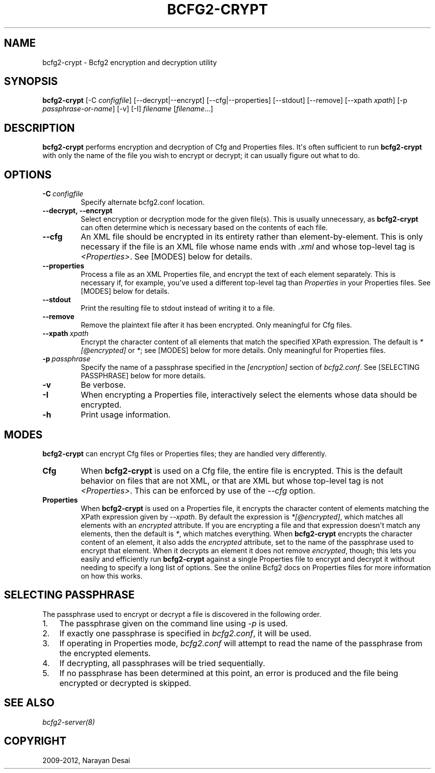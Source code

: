 .TH "BCFG2-CRYPT" "8" "November 07, 2012" "1.3" "Bcfg2"
.SH NAME
bcfg2-crypt \- Bcfg2 encryption and decryption utility
.
.nr rst2man-indent-level 0
.
.de1 rstReportMargin
\\$1 \\n[an-margin]
level \\n[rst2man-indent-level]
level margin: \\n[rst2man-indent\\n[rst2man-indent-level]]
-
\\n[rst2man-indent0]
\\n[rst2man-indent1]
\\n[rst2man-indent2]
..
.de1 INDENT
.\" .rstReportMargin pre:
. RS \\$1
. nr rst2man-indent\\n[rst2man-indent-level] \\n[an-margin]
. nr rst2man-indent-level +1
.\" .rstReportMargin post:
..
.de UNINDENT
. RE
.\" indent \\n[an-margin]
.\" old: \\n[rst2man-indent\\n[rst2man-indent-level]]
.nr rst2man-indent-level -1
.\" new: \\n[rst2man-indent\\n[rst2man-indent-level]]
.in \\n[rst2man-indent\\n[rst2man-indent-level]]u
..
.\" Man page generated from reStructeredText.
.
.SH SYNOPSIS
.sp
\fBbcfg2\-crypt\fP [\-C \fIconfigfile\fP] [\-\-decrypt|\-\-encrypt]
[\-\-cfg|\-\-properties] [\-\-stdout] [\-\-remove] [\-\-xpath \fIxpath\fP]
[\-p \fIpassphrase\-or\-name\fP] [\-v] [\-I] \fIfilename\fP [\fIfilename\fP...]
.SH DESCRIPTION
.sp
\fBbcfg2\-crypt\fP performs encryption and decryption of Cfg and
Properties files. It\(aqs often sufficient to run \fBbcfg2\-crypt\fP
with only the name of the file you wish to encrypt or decrypt; it can
usually figure out what to do.
.SH OPTIONS
.INDENT 0.0
.TP
.BI \-C \ configfile
Specify alternate bcfg2.conf location.
.TP
.B \-\-decrypt,  \-\-encrypt
Select encryption or decryption mode for the
given file(s). This is usually unnecessary, as
\fBbcfg2\-crypt\fP can often determine which
is necessary based on the contents of each file.
.TP
.B \-\-cfg
An XML file should be encrypted in its entirety
rather than element\-by\-element. This is only
necessary if the file is an XML file whose name
ends with \fI.xml\fP and whose top\-level tag is
\fI<Properties>\fP. See [MODES] below for details.
.TP
.B \-\-properties
Process a file as an XML Properties file, and
encrypt the text of each element
separately. This is necessary if, for example,
you\(aqve used a different top\-level tag than
\fIProperties\fP in your Properties files. See
[MODES] below for details.
.TP
.B \-\-stdout
Print the resulting file to stdout instead of
writing it to a file.
.TP
.B \-\-remove
Remove the plaintext file after it has been
encrypted.  Only meaningful for Cfg files.
.TP
.BI \-\-xpath \ xpath
Encrypt the character content of all elements
that match the specified XPath expression.  The
default is \fI*[@encrypted]\fP or \fI*\fP; see [MODES]
below for more details. Only meaningful for
Properties files.
.TP
.BI \-p \ passphrase
Specify the name of a passphrase specified in
the \fI[encryption]\fP section of \fIbcfg2.conf\fP. See
[SELECTING PASSPHRASE] below for more details.
.TP
.B \-v
Be verbose.
.TP
.B \-I
When encrypting a Properties file, interactively
select the elements whose data should be
encrypted.
.TP
.B \-h
Print usage information.
.UNINDENT
.SH MODES
.sp
\fBbcfg2\-crypt\fP can encrypt Cfg files or Properties files; they
are handled very differently.
.INDENT 0.0
.TP
.B Cfg
When \fBbcfg2\-crypt\fP is used on a Cfg file, the entire file
is encrypted. This is the default behavior on files that are not
XML, or that are XML but whose top\-level tag is not \fI<Properties>\fP.
This can be enforced by use of the \fI\-\-cfg\fP option.
.TP
.B Properties
When \fBbcfg2\-crypt\fP is used on a Properties file, it
encrypts the character content of elements matching the XPath
expression given by \fI\-\-xpath\fP. By default the expression is
\fI*[@encrypted]\fP, which matches all elements with an \fIencrypted\fP
attribute. If you are encrypting a file and that expression doesn\(aqt
match any elements, then the default is \fI*\fP, which matches
everything. When \fBbcfg2\-crypt\fP encrypts the character
content of an element, it also adds the \fIencrypted\fP attribute, set
to the name of the passphrase used to encrypt that element. When it
decrypts an element it does not remove \fIencrypted\fP, though; this
lets you easily and efficiently run \fBbcfg2\-crypt\fP against a
single Properties file to encrypt and decrypt it without needing to
specify a long list of options. See the online Bcfg2 docs on
Properties files for more information on how this works.
.UNINDENT
.SH SELECTING PASSPHRASE
.sp
The passphrase used to encrypt or decrypt a file is discovered in the
following order.
.INDENT 0.0
.IP 1. 3
The passphrase given on the command line using \fI\-p\fP is used.
.IP 2. 3
If exactly one passphrase is specified in \fIbcfg2.conf\fP, it will be
used.
.IP 3. 3
If operating in Properties mode, \fIbcfg2.conf\fP will attempt to read
the name of the passphrase from the encrypted elements.
.IP 4. 3
If decrypting, all passphrases will be tried sequentially.
.IP 5. 3
If no passphrase has been determined at this point, an error is
produced and the file being encrypted or decrypted is skipped.
.UNINDENT
.SH SEE ALSO
.sp
\fIbcfg2\-server(8)\fP
.SH COPYRIGHT
2009-2012, Narayan Desai
.\" Generated by docutils manpage writer.
.\" 
.
